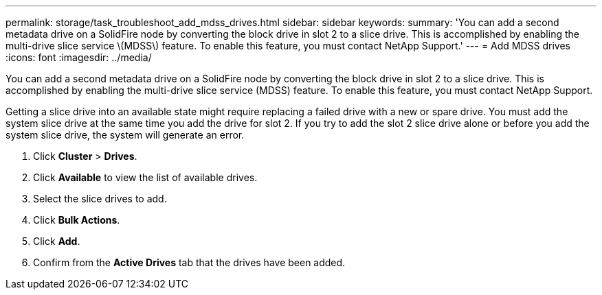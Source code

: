 ---
permalink: storage/task_troubleshoot_add_mdss_drives.html
sidebar: sidebar
keywords: 
summary: 'You can add a second metadata drive on a SolidFire node by converting the block drive in slot 2 to a slice drive. This is accomplished by enabling the multi-drive slice service \(MDSS\) feature. To enable this feature, you must contact NetApp Support.'
---
= Add MDSS drives
:icons: font
:imagesdir: ../media/

[.lead]
You can add a second metadata drive on a SolidFire node by converting the block drive in slot 2 to a slice drive. This is accomplished by enabling the multi-drive slice service (MDSS) feature. To enable this feature, you must contact NetApp Support.

Getting a slice drive into an available state might require replacing a failed drive with a new or spare drive. You must add the system slice drive at the same time you add the drive for slot 2. If you try to add the slot 2 slice drive alone or before you add the system slice drive, the system will generate an error.

. Click *Cluster* > *Drives*.
. Click *Available* to view the list of available drives.
. Select the slice drives to add.
. Click *Bulk Actions*.
. Click *Add*.
. Confirm from the *Active Drives* tab that the drives have been added.
